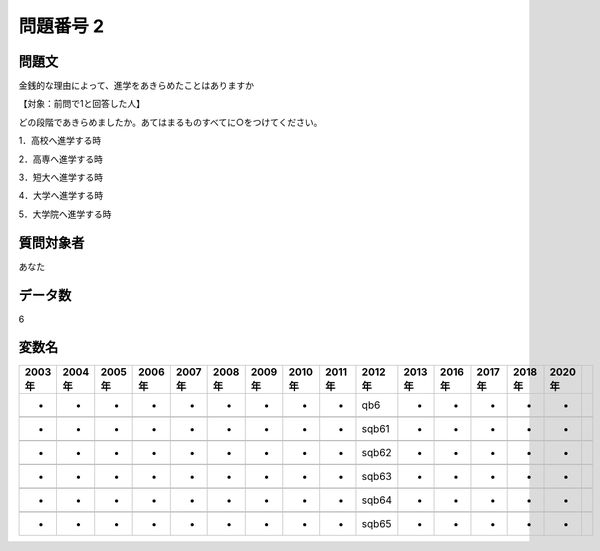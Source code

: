 ====================================================================================================
問題番号 2
====================================================================================================



.. rst-class:: question
問題文
==================


金銭的な理由によって、進学をあきらめたことはありますか







【対象：前問で1と回答した人】

どの段階であきらめましたか。あてはまるものすべてに○をつけてください。

1．高校へ進学する時





2．高専へ進学する時





3．短大へ進学する時





4．大学へ進学する時





5．大学院へ進学する時





.. rst-class:: target
質問対象者
==================

あなた




.. rst-class:: question
データ数
==================


6




.. rst-class:: value_name
変数名
==================

.. csv-table::
   :header: 2003年 ,2004年 ,2005年 ,2006年 ,2007年 ,2008年 ,2009年 ,2010年 ,2011年 ,2012年 ,2013年 ,2016年 ,2017年 ,2018年 ,2020年

     -,  -,  -,  -,  -,  -,  -,  -,  -,    qb6,  -,  -,  -,  -,  -,

     -,  -,  -,  -,  -,  -,  -,  -,  -,  sqb61,  -,  -,  -,  -,  -,

     -,  -,  -,  -,  -,  -,  -,  -,  -,  sqb62,  -,  -,  -,  -,  -,

     -,  -,  -,  -,  -,  -,  -,  -,  -,  sqb63,  -,  -,  -,  -,  -,

     -,  -,  -,  -,  -,  -,  -,  -,  -,  sqb64,  -,  -,  -,  -,  -,

     -,  -,  -,  -,  -,  -,  -,  -,  -,  sqb65,  -,  -,  -,  -,  -,
